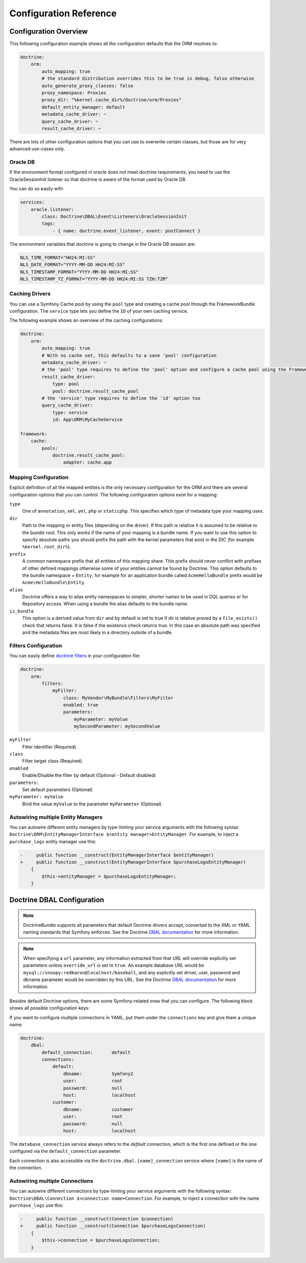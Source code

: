 .. index::
   single: Doctrine; ORM Configuration Reference
   single: Configuration Reference; Doctrine ORM

Configuration Reference
=======================

.. configuration-block::

    .. code-block:: yaml

        doctrine:
            dbal:
                default_connection:           default

                # A collection of custom types
                types:
                    # example
                    some_custom_type:
                        class:                Acme\HelloBundle\MyCustomType

                connections:
                    # A collection of different named connections (e.g. default, conn2, etc)
                    default:
                        dbname:               ~
                        host:                 localhost
                        port:                 ~
                        user:                 root
                        password:             ~
                        charset:              "UTF8"
                        dbname_suffix:        ~

                        # SQLite specific
                        path:                 ~

                        # SQLite specific
                        memory:               ~

                        # MySQL specific. The unix socket to use for MySQL
                        unix_socket:          ~

                        # IBM DB2 specific. True to use as persistent connection for the ibm_db2 driver
                        persistent:           ~

                        # IBM DB2 specific. The protocol to use for the ibm_db2 driver (default to TCPIP if omitted)
                        protocol:             ~

                        # Oracle specific. True to use SERVICE_NAME as connection parameter instead of SID for Oracle
                        service:              ~

                        # Oracle specific. Overrules dbname parameter if given and used as SERVICE_NAME or SID connection
                        # parameter for Oracle depending on the service parameter.
                        servicename:          ~

                        # oci8 driver specific. The session mode to use for the oci8 driver.
                        sessionMode:          ~

                        # SQL Anywhere specific (ServerName). The name of a running database server to connect to for SQL Anywhere.
                        server:               ~

                        # PostgreSQL specific (default_dbname).
                        # Override the default database (postgres) to connect to.
                        default_dbname:       ~

                        # PostgreSQL specific (LIBPQ-CONNECT-SSLMODE).
                        # Determines whether or with what priority a SSL TCP/IP connection will be negotiated with the server for PostgreSQL.
                        sslmode:              ~

                        # PostgreSQL specific (LIBPQ-CONNECT-SSLROOTCERT).
                        # The name of a file containing SSL certificate authority (CA) certificate(s).
                        # If the file exists, the server's certificate will be verified to be signed by one of these authorities.
                        sslrootcert:          ~

                        # PostgreSQL specific (LIBPQ-CONNECT-SSLCERT).
                        # The name of a file containing the client SSL certificate.
                        sslcert:              ~

                        # PostgreSQL specific (LIBPQ-CONNECT-SSLKEY).
                        # The name of a file containing the private key for the client SSL certificate.
                        sslkey:               ~

                        # PostgreSQL specific (LIBPQ-CONNECT-SSLCRL).
                        # The name of a file containing the SSL certificate revocation list (CRL).
                        sslcrl:               ~

                        # Oracle specific (SERVER=POOLED). True to use a pooled server with the oci8/pdo_oracle driver
                        pooled:               ~

                        # pdo_sqlsrv driver specific. Configuring MultipleActiveResultSets for the pdo_sqlsrv driver
                        MultipleActiveResultSets:  ~

                        # Enable savepoints for nested transactions
                        use_savepoints: true

                        driver:               pdo_mysql
                        platform_service:     ~
                        auto_commit:          ~

                        # If set to "/^sf2_/" all tables, and any named objects such as sequences
                        # not prefixed with "sf2_" will be ignored by the schema tool.
                        # This is for custom tables which should not be altered automatically.
                        schema_filter:        ~

                        # When true, queries are logged to a "doctrine" monolog channel
                        logging:              "%kernel.debug%"

                        profiling:            "%kernel.debug%"
                        # When true, profiling also collects a backtrace for each query
                        profiling_collect_backtrace: false
                        # When true, profiling also collects schema errors for each query
                        profiling_collect_schema_errors: true

                        server_version:       ~
                        driver_class:         ~
                        # Allows to specify a custom wrapper implementation to use.
                        # Must be a subclass of Doctrine\DBAL\Connection
                        wrapper_class:        ~
                        shard_choser:         ~
                        shard_choser_service: ~
                        keep_replica:           ~

                        # An array of options
                        options:
                            # example
                            # key:                  value

                        # An array of mapping types
                        mapping_types:
                            # example
                            # enum:                 string

                        default_table_options:
                            # Affects schema-tool. If absent, DBAL chooses defaults
                            # based on the platform. Examples here are for MySQL.
                            # charset:      utf8
                            # collate:      utf8_unicode_ci
                            # engine:       InnoDB

                        replicas:
                            # A collection of named replica connections (e.g. replica1, replica2)
                            replica1:
                                dbname:               ~
                                host:                 localhost
                                port:                 ~
                                user:                 root
                                password:             ~
                                charset:              ~
                                path:                 ~
                                memory:               ~

                                # MySQL specific. The unix socket to use for MySQL
                                unix_socket:          ~

                                # IBM DB2 specific. True to use as persistent connection for the ibm_db2 driver
                                persistent:           ~

                                # IBM DB2 specific. The protocol to use for the ibm_db2 driver (default to TCPIP if omitted)
                                protocol:             ~

                                # Oracle specific. True to use SERVICE_NAME as connection parameter instead of SID for Oracle
                                service:              ~

                                # Oracle specific. Overrules dbname parameter if given and used as SERVICE_NAME or SID connection
                                # parameter for Oracle depending on the service parameter.
                                servicename:          ~

                                # oci8 driver specific. The session mode to use for the oci8 driver.
                                sessionMode:          ~

                                # SQL Anywhere specific (ServerName). The name of a running database server to connect to for SQL Anywhere.
                                server:               ~

                                # PostgreSQL specific (default_dbname).
                                # Override the default database (postgres) to connect to.
                                default_dbname:       ~

                                # PostgreSQL specific (LIBPQ-CONNECT-SSLMODE).
                                # Determines whether or with what priority a SSL TCP/IP connection will be negotiated with the server for PostgreSQL.
                                sslmode:              ~

                                # PostgreSQL specific (LIBPQ-CONNECT-SSLROOTCERT).
                                # The name of a file containing SSL certificate authority (CA) certificate(s).
                                # If the file exists, the server's certificate will be verified to be signed by one of these authorities.
                                sslrootcert:          ~

                                # PostgreSQL specific (LIBPQ-CONNECT-SSLCERT).
                                # The name of a file containing the client SSL certificate.
                                sslcert:              ~

                                # PostgreSQL specific (LIBPQ-CONNECT-SSLKEY).
                                # The name of a file containing the private key for the client SSL certificate.
                                sslkey:               ~

                                # PostgreSQL specific (LIBPQ-CONNECT-SSLCRL).
                                # The name of a file containing the SSL certificate revocation list (CRL).
                                sslcrl:               ~

                                # Oracle specific (SERVER=POOLED). True to use a pooled server with the oci8/pdo_oracle driver
                                pooled:               ~

                                # pdo_sqlsrv driver specific. Configuring MultipleActiveResultSets for the pdo_sqlsrv driver
                                MultipleActiveResultSets:  ~

                        shards:
                            id:                   ~ # Required
                            dbname:               ~
                            host:                 localhost
                            port:                 ~
                            user:                 root
                            password:             ~
                            charset:              ~
                            path:                 ~
                            memory:               ~

                            # MySQL specific. The unix socket to use for MySQL
                            unix_socket:          ~

                            # IBM DB2 specific. True to use as persistent connection for the ibm_db2 driver
                            persistent:           ~

                            # IBM DB2 specific. The protocol to use for the ibm_db2 driver (default to TCPIP if omitted)
                            protocol:             ~

                            # Oracle specific. True to use SERVICE_NAME as connection parameter instead of SID for Oracle
                            service:              ~

                            # Oracle specific. Overrules dbname parameter if given and used as SERVICE_NAME or SID connection
                            # parameter for Oracle depending on the service parameter.
                            servicename:          ~

                            # oci8 driver specific. The session mode to use for the oci8 driver.
                            sessionMode:          ~

                            # SQL Anywhere specific (ServerName). The name of a running database server to connect to for SQL Anywhere.
                            server:               ~

                            # PostgreSQL specific (default_dbname).
                            # Override the default database (postgres) to connect to.
                            default_dbname:       ~

                            # PostgreSQL specific (LIBPQ-CONNECT-SSLMODE).
                            # Determines whether or with what priority a SSL TCP/IP connection will be negotiated with the server for PostgreSQL.
                            sslmode:              ~

                            # PostgreSQL specific (LIBPQ-CONNECT-SSLROOTCERT).
                            # The name of a file containing SSL certificate authority (CA) certificate(s).
                            # If the file exists, the server's certificate will be verified to be signed by one of these authorities.
                            sslrootcert:          ~

                            # PostgreSQL specific (LIBPQ-CONNECT-SSLCERT).
                            # The name of a file containing the client SSL certificate.
                            sslcert:              ~

                            # PostgreSQL specific (LIBPQ-CONNECT-SSLKEY).
                            # The name of a file containing the private key for the client SSL certificate.
                            sslkey:               ~

                            # PostgreSQL specific (LIBPQ-CONNECT-SSLCRL).
                            # The name of a file containing the SSL certificate revocation list (CRL).
                            sslcrl:               ~

                            # Oracle specific (SERVER=POOLED). True to use a pooled server with the oci8/pdo_oracle driver
                            pooled:               ~

                            # pdo_sqlsrv driver specific. Configuring MultipleActiveResultSets for the pdo_sqlsrv driver
                            MultipleActiveResultSets:  ~

            orm:
                default_entity_manager: ~ # The first defined is used if not set

                # Auto generate mode possible values are: "NEVER", "ALWAYS", "FILE_NOT_EXISTS", "EVAL", "FILE_NOT_EXISTS_OR_CHANGED"
                auto_generate_proxy_classes:  false
                proxy_dir:                    "%kernel.cache_dir%/doctrine/orm/Proxies"
                proxy_namespace:              Proxies

                entity_managers:

                    # A collection of different named entity managers (e.g. some_em, another_em)
                    some_em:
                        query_cache_driver:
                            type: ~
                            id:   ~
                            pool: ~
                        metadata_cache_driver:
                            type: ~
                            id:   ~
                            pool: ~
                        result_cache_driver:
                            type: ~
                            id:   ~
                            pool: ~
                        entity_listeners:
                            entities:

                                # example
                                Acme\HelloBundle\Entity\Author:
                                    listeners:

                                        # example
                                        Acme\HelloBundle\EventListener\ExampleListener:
                                            events:
                                                type:                 preUpdate
                                                method:               preUpdate

                        # The name of a DBAL connection (the one marked as default is used if not set)
                        connection:           ~
                        class_metadata_factory_name:  Doctrine\ORM\Mapping\ClassMetadataFactory
                        default_repository_class:     Doctrine\ORM\EntityRepository
                        auto_mapping:                 false
                        naming_strategy:              doctrine.orm.naming_strategy.default
                        quote_strategy:               doctrine.orm.quote_strategy.default
                        entity_listener_resolver:     ~
                        repository_factory:           ~
                        second_level_cache:
                            region_cache_driver:
                                type: ~
                                id:   ~
                                pool: ~
                            region_lock_lifetime: 60
                            log_enabled:          true
                            region_lifetime:      0
                            enabled:              true
                            factory:              ~
                            regions:

                                # Prototype
                                name:
                                    cache_driver:
                                        type: ~
                                        id:   ~
                                        pool: ~
                                    lock_path:            '%kernel.cache_dir%/doctrine/orm/slc/filelock'
                                    lock_lifetime:        60
                                    type:                 default
                                    lifetime:             0
                                    service:              ~
                                    name:                 ~
                            loggers:

                                # Prototype
                                name:
                                    name:                 ~
                                    service:              ~

                        # An array of hydrator names
                        hydrators:

                            # example
                            ListHydrator: Acme\HelloBundle\Hydrators\ListHydrator

                        mappings:
                            # An array of mappings, which may be a bundle name or something else
                            mapping_name:
                                mapping:              true
                                type:                 ~
                                dir:                  ~
                                alias:                ~
                                prefix:               ~
                                is_bundle:            ~

                        dql:
                            # A collection of string functions
                            string_functions:

                                # example
                                # test_string: Acme\HelloBundle\DQL\StringFunction

                            # A collection of numeric functions
                            numeric_functions:

                                # example
                                # test_numeric: Acme\HelloBundle\DQL\NumericFunction

                            # A collection of datetime functions
                            datetime_functions:

                                # example
                                # test_datetime: Acme\HelloBundle\DQL\DatetimeFunction

                        # Register SQL Filters in the entity manager
                        filters:

                            # An array of filters
                            some_filter:
                                class:                Acme\HelloBundle\Filter\SomeFilter # Required
                                enabled:              false

                                # An array of parameters
                                parameters:

                                    # example
                                    foo_param:              bar_value

                # Search for the "ResolveTargetEntityListener" class for a cookbook about this
                resolve_target_entities:

                    # Prototype
                    Acme\InvoiceBundle\Model\InvoiceSubjectInterface: Acme\AppBundle\Entity\Customer

    .. code-block:: xml

        <?xml version="1.0" encoding="UTF-8" ?>
        <container xmlns="http://symfony.com/schema/dic/services"
            xmlns:xsi="http://www.w3.org/2001/XMLSchema-instance"
            xmlns:doctrine="http://symfony.com/schema/dic/doctrine"
            xsi:schemaLocation="http://symfony.com/schema/dic/services
                http://symfony.com/schema/dic/services/services-1.0.xsd
                http://symfony.com/schema/dic/doctrine
                http://symfony.com/schema/dic/doctrine/doctrine-1.0.xsd">

            <doctrine:config>

                <doctrine:dbal default-connection="default">

                    <!-- example -->
                    <!-- class: Required -->
                    <doctrine:type
                        name="some_custom_type"
                        class="Acme\HelloBundle\MyCustomType"
                    />

                    <!-- example -->
                    <!-- unix-socket: The unix socket to use for MySQL -->
                    <!-- persistent: True to use as persistent connection for the ibm_db2 driver -->
                    <!-- protocol: The protocol to use for the ibm_db2 driver (default to TCPIP if omitted) -->
                    <!-- service: True to use SERVICE_NAME as connection parameter instead of SID for Oracle -->
                    <!-- servicename: Overrules dbname parameter if given and used as SERVICE_NAME or SID connection parameter for Oracle depending on the service parameter. -->
                    <!-- sessionMode: The session mode to use for the oci8 driver -->
                    <!-- server: The name of a running database server to connect to for SQL Anywhere. -->
                    <!-- default_dbname: Override the default database (postgres) to connect to for PostgreSQL. -->
                    <!-- sslmode: Determines whether or with what priority a SSL TCP/IP connection will be negotiated with the server for PostgreSQL. -->
                    <!-- sslrootcert: The name of a file containing SSL certificate authority (CA) certificate(s). If the file exists, the server's certificate will be verified to be signed by one of these authorities. -->
                    <!-- sslcert: The name of a file containing a client SSL certificate -->
                    <!-- sslkey: The name of a file containing the private key used for the client SSL certificate -->
                    <!-- sslcrl: The name of a file containing the SSL certificate revocation list (CRL) -->
                    <!-- pooled: True to use a pooled server with the oci8/pdo_oracle driver -->
                    <!-- MultipleActiveResultSets: Configuring MultipleActiveResultSets for the pdo_sqlsrv driver -->
                    <!-- use-savepoints: Enable savepoints for nested transactions -->
                    <doctrine:connection
                        name="default"
                        dbname=""
                        host="localhost"
                        port="null"
                        user="root"
                        password="null"
                        charset="UTF8"
                        path=""
                        memory=""
                        unix-socket=""
                        persistent=""
                        protocol=""
                        service=""
                        servicename=""
                        sessionMode=""
                        server=""
                        default_dbname=""
                        sslmode=""
                        sslrootcert=""
                        sslcert=""
                        sslkey=""
                        sslcrl=""
                        pooled=""
                        MultipleActiveResultSets=""
                        use-savepoints="true"
                        driver="pdo_mysql"
                        platform-service=""
                        auto-commit=""
                        schema-filter=""
                        logging="%kernel.debug%"
                        profiling="%kernel.debug%"
                        profiling-collect-backtrace="false"
                        profiling-collect-schema-errors="true"
                        server-version=""
                        driver-class=""
                        wrapper-class=""
                        shard-choser=""
                        shard-choser-service=""
                        keep-replica=""
                    >

                        <!-- example -->
                        <doctrine:option key="key">value</doctrine:option>

                        <!-- example -->
                        <doctrine:mapping-type name="enum">string</doctrine:mapping-type>

                        <!-- example -->
                        <doctrine:default-table-option name="charset">utf8</doctrine:default-table-option>
                        <doctrine:default-table-option name="collate">utf8_unicode_ci</doctrine:default-table-option>
                        <doctrine:default-table-option name="engine">InnoDB</doctrine:default-table-option>

                        <!-- example -->
                        <!-- unix-socket: The unix socket to use for MySQL -->
                        <!-- persistent: True to use as persistent connection for the ibm_db2 driver -->
                        <!-- protocol: The protocol to use for the ibm_db2 driver (default to TCPIP if omitted) -->
                        <!-- service: True to use SERVICE_NAME as connection parameter instead of SID for Oracle -->
                        <!-- servicename: Overrules dbname parameter if given and used as SERVICE_NAME or SID connection parameter for Oracle depending on the service parameter. -->
                        <!-- sessionMode: The session mode to use for the oci8 driver -->
                        <!-- server: The name of a running database server to connect to for SQL Anywhere. -->
                        <!-- default_dbname: Override the default database (postgres) to connect to for PostgreSQL. -->
                        <!-- sslmode: Determines whether or with what priority a SSL TCP/IP connection will be negotiated with the server for PostgreSQL. -->
                        <!-- sslrootcert: The name of a file containing SSL certificate authority (CA) certificate(s). If the file exists, the server's certificate will be verified to be signed by one of these authorities. -->
                        <!-- sslcert: The name of a file containing a client SSL certificate -->
                        <!-- sslkey: The name of a file containing the private key used for the client SSL certificate -->
                        <!-- sslcrl: The name of a file containing the SSL certificate revocation list (CRL) -->
                        <!-- pooled: True to use a pooled server with the oci8/pdo_oracle driver -->
                        <!-- MultipleActiveResultSets: Configuring MultipleActiveResultSets for the pdo_sqlsrv driver -->
                        <doctrine:replica
                            name="replica1"
                            dbname=""
                            host="localhost"
                            port="null"
                            user="root"
                            password="null"
                            charset=""
                            path=""
                            memory=""
                            unix-socket=""
                            persistent=""
                            protocol=""
                            service=""
                            servicename=""
                            sessionMode=""
                            server=""
                            default_dbname=""
                            sslmode=""
                            sslrootcert=""
                            sslcert=""
                            sslkey=""
                            sslcrl=""
                            pooled=""
                            MultipleActiveResultSets=""
                        />

                        <!-- example -->
                        <!-- id: Required -->
                        <!-- unix-socket: The unix socket to use for MySQL -->
                        <!-- persistent: True to use as persistent connection for the ibm_db2 driver -->
                        <!-- protocol: The protocol to use for the ibm_db2 driver (default to TCPIP if omitted) -->
                        <!-- service: True to use SERVICE_NAME as connection parameter instead of SID for Oracle -->
                        <!-- servicename: Overrules dbname parameter if given and used as SERVICE_NAME or SID connection parameter for Oracle depending on the service parameter. -->
                        <!-- sessionMode: The session mode to use for the oci8 driver -->
                        <!-- server: The name of a running database server to connect to for SQL Anywhere. -->
                        <!-- default_dbname: Override the default database (postgres) to connect to for PostgreSQL. -->
                        <!-- sslmode: Determines whether or with what priority a SSL TCP/IP connection will be negotiated with the server for PostgreSQL. -->
                        <!-- sslrootcert: The name of a file containing SSL certificate authority (CA) certificate(s). If the file exists, the server's certificate will be verified to be signed by one of these authorities. -->
                        <!-- sslcert: The name of a file containing a client SSL certificate -->
                        <!-- sslkey: The name of a file containing the private key used for the client SSL certificate -->
                        <!-- sslcrl: The name of a file containing the SSL certificate revocation list (CRL) -->
                        <!-- pooled: True to use a pooled server with the oci8/pdo_oracle driver -->
                        <!-- MultipleActiveResultSets: Configuring MultipleActiveResultSets for the pdo_sqlsrv driver -->
                        <doctrine:shard
                            id=""
                            dbname=""
                            host="localhost"
                            port="null"
                            user="root"
                            password="null"
                            charset=""
                            path=""
                            memory=""
                            unix-socket=""
                            persistent=""
                            protocol=""
                            service=""
                            servicename=""
                            sessionMode=""
                            server=""
                            default_dbname=""
                            sslmode=""
                            sslrootcert=""
                            sslcert=""
                            sslkey=""
                            sslcrl=""
                            pooled=""
                            MultipleActiveResultSets=""
                        />

                    </doctrine:connection>

                </doctrine:dbal>

                <!-- auto-generate-proxy-classes: Auto generate mode possible values are: "NEVER", "ALWAYS", "FILE_NOT_EXISTS", "EVAL, "FILE_NOT_EXISTS_OR_CHANGED" -->
                <doctrine:orm
                    default-entity-manager="default"
                    auto-generate-proxy-classes="false"
                    proxy-dir="%kernel.cache_dir%/doctrine/orm/Proxies"
                    proxy-namespace="Proxies"
                >

                    <!-- example -->
                    <doctrine:entity-manager
                        name="default"
                        connection=""
                        class-metadata-factory-name="Doctrine\ORM\Mapping\ClassMetadataFactory"
                        default-repository-class="Doctrine\ORM\EntityRepository"
                        auto-mapping="false"
                        naming-strategy="doctrine.orm.naming_strategy.default"
                        quote-strategy="doctrine.orm.quote_strategy.default"
                        entity-listener-resolver="null"
                        repository-factory="null"
                    >

                        <doctrine:query-cache-driver
                            type="pool"
                            id=""
                            pool=""
                        />

                        <doctrine:metadata-cache-driver
                            type="pool"
                            id=""
                            pool=""
                        />

                        <doctrine:result-cache-driver
                            type="pool"
                            id=""
                            pool=""
                        />

                        <doctrine:entity-listeners>

                            <!-- example -->
                            <doctrine:entity class="Acme\HelloBundle\Entity\Author">

                                <!-- example -->
                                <doctrine:listener class="Acme\HelloBundle\EventListener\ExampleListener">

                                    <!-- example -->
                                    <doctrine:event
                                        type="preUpdate"
                                        method="preUpdate"
                                    />

                                </doctrine:listener>

                            </doctrine:entity>

                        </doctrine:entity-listeners>

                        <doctrine:second-level-cache
                            region-lock-lifetime="60"
                            log-enabled="true"
                            region-lifetime="0"
                            enabled="true"
                            factory=""
                        >

                            <doctrine:region-cache-driver
                                type="pool"
                                id=""
                                pool=""
                            />

                            <!-- example -->
                            <doctrine:region
                                name=""
                                lock-path="%kernel.cache_dir%/doctrine/orm/slc/filelock"
                                lock-lifetime="60"
                                type="default"
                                lifetime="0"
                                service=""
                            >

                                <doctrine:cache-driver
                                    type="pool"
                                    id=""
                                    pool=""
                                />

                            </doctrine:region>

                            <!-- example -->
                            <doctrine:logger
                                name=""
                                service=""
                            />

                        </doctrine:second-level-cache>

                        <!-- example -->
                        <doctrine:hydrator name="ListHydrator">Acme\HelloBundle\Hydrators\ListHydrator</doctrine:hydrator>

                        <!-- example -->
                        <doctrine:mapping
                            name="AcmeHelloBundle"
                            mapping="true"
                            type=""
                            dir=""
                            alias=""
                            prefix=""
                            is-bundle=""
                        />

                        <doctrine:dql>

                            <!-- example -->
                            <doctrine:string-function name="test_string">Acme\HelloBundle\DQL\StringFunction</doctrine:string-function>

                            <!-- example -->
                            <doctrine:numeric-function name="test_numeric">Acme\HelloBundle\DQL\NumericFunction</doctrine:numeric-function>

                            <!-- example -->
                            <doctrine:datetime-function name="test_datetime">Acme\HelloBundle\DQL\DatetimeFunction</doctrine:datetime-function>

                        </doctrine:dql>

                        <!-- example -->
                        <!-- Register SQL Filters in the entity manager -->
                        <!-- class: Required -->
                        <doctrine:filter
                            name="some_filter"
                            class="Acme\HelloBundle\Filter\SomeFilter"
                            enabled="false"
                        >

                            <!-- example -->
                            <doctrine:parameter name="foo_param">bar_value</doctrine:parameter>

                        </doctrine:filter>

                    </doctrine:entity-manager>

                    <!-- example -->
                    <doctrine:resolve-target-entity interface="Acme\InvoiceBundle\Model\InvoiceSubjectInterface">Acme\AppBundle\Entity\Customer</doctrine:resolve-target-entity>

                </doctrine:orm>

            </doctrine:config>
        </container>

Configuration Overview
----------------------

This following configuration example shows all the configuration defaults that
the ORM resolves to:

.. code-block:: yaml

    doctrine:
        orm:
            auto_mapping: true
            # the standard distribution overrides this to be true in debug, false otherwise
            auto_generate_proxy_classes: false
            proxy_namespace: Proxies
            proxy_dir: "%kernel.cache_dir%/doctrine/orm/Proxies"
            default_entity_manager: default
            metadata_cache_driver: ~
            query_cache_driver: ~
            result_cache_driver: ~

There are lots of other configuration options that you can use to overwrite
certain classes, but those are for very advanced use-cases only.

Oracle DB
~~~~~~~~~

If the environment format configured in oracle does not meet doctrine requirements,
you need to use the OracleSessionInit listener so that doctrine is aware of the format used by Oracle DB.

You can do so easily with

.. code-block:: yaml

    services:
        oracle.listener:
            class: Doctrine\DBAL\Event\Listeners\OracleSessionInit
            tags:
                - { name: doctrine.event_listener, event: postConnect }

The environment variables that doctrine is going to change in the Oracle DB session are:

.. code-block:: yaml

    NLS_TIME_FORMAT="HH24:MI:SS"
    NLS_DATE_FORMAT="YYYY-MM-DD HH24:MI:SS"
    NLS_TIMESTAMP_FORMAT="YYYY-MM-DD HH24:MI:SS"
    NLS_TIMESTAMP_TZ_FORMAT="YYYY-MM-DD HH24:MI:SS TZH:TZM"


Caching Drivers
~~~~~~~~~~~~~~~

You can use a Symfony Cache pool by using the ``pool`` type and creating a cache
pool through the FrameworkBundle configuration. The ``service`` type lets you
define the ``ID`` of your own caching service.

The following example shows an overview of the caching configurations:

.. code-block:: yaml

    doctrine:
        orm:
            auto_mapping: true
            # With no cache set, this defaults to a sane 'pool' configuration
            metadata_cache_driver: ~
            # the 'pool' type requires to define the 'pool' option and configure a cache pool using the FrameworkBundle
            result_cache_driver:
                type: pool
                pool: doctrine.result_cache_pool
            # the 'service' type requires to define the 'id' option too
            query_cache_driver:
                type: service
                id: App\ORM\MyCacheService

    framework:
        cache:
            pools:
                doctrine.result_cache_pool:
                    adapter: cache.app

Mapping Configuration
~~~~~~~~~~~~~~~~~~~~~

Explicit definition of all the mapped entities is the only necessary
configuration for the ORM and there are several configuration options that you
can control. The following configuration options exist for a mapping:

``type``
    One of ``annotation``, ``xml``, ``yml``, ``php`` or ``staticphp``.
    This specifies which type of metadata type your mapping uses.

``dir``
    Path to the mapping or entity files (depending on the driver). If this path
    is relative it is assumed to be relative to the bundle root. This only works
    if the name of your mapping is a bundle name. If you want to use this option
    to specify absolute paths you should prefix the path with the kernel
    parameters that exist in the DIC (for example ``%kernel.root_dir%``).

``prefix``
    A common namespace prefix that all entities of this mapping share. This
    prefix should never conflict with prefixes of other defined mappings
    otherwise some of your entities cannot be found by Doctrine. This option
    defaults to the bundle namespace + ``Entity``, for example for an
    application bundle called ``AcmeHelloBundle`` prefix would be
    ``Acme\HelloBundle\Entity``.

``alias``
    Doctrine offers a way to alias entity namespaces to simpler, shorter names
    to be used in DQL queries or for Repository access. When using a bundle the
    alias defaults to the bundle name.

``is_bundle``
    This option is a derived value from ``dir`` and by default is set to true if
    dir is relative proved by a ``file_exists()`` check that returns false. It
    is false if the existence check returns true. In this case an absolute path
    was specified and the metadata files are most likely in a directory outside
    of a bundle.

.. index::
    single: Configuration; Doctrine DBAL
    single: Doctrine; DBAL configuration

Filters Configuration
~~~~~~~~~~~~~~~~~~~~~

You can easily define `doctrine filters`_ in your configuration file:

.. code-block:: yaml

    doctrine:
        orm:
            filters:
                myFilter:
                    class: MyVendor\MyBundle\Filters\MyFilter
                    enabled: true
                    parameters:
                        myParameter: myValue
                        mySecondParameter: mySecondValue

``myFilter``
    Filter identifier (Required)

``class``
    Filter target class (Required)

``enabled``
    Enable/Disable the filter by default (Optional - Default disabled)

``parameters:``
    Set default parameters (Optional)

``myParameter: myValue``
    Bind the value ``myValue`` to the parameter ``myParameter`` (Optional)

.. _doctrine filters: http://docs.doctrine-project.org/projects/doctrine-orm/en/latest/reference/filters.html

.. _`reference-dbal-configuration`:

Autowiring multiple Entity Managers
~~~~~~~~~~~~~~~~~~~~~~~~~~~~~~~

You can autowire different entity managers by type-hinting your service arguments with
the following syntax: ``Doctrine\ORM\EntityManagerInterface $<entity manager>EntityManager``.
For example, to inject a ``purchase_logs`` entity manager use this:

.. code-block:: diff

    -     public function __construct(EntityManagerInterface $entityManager)
    +     public function __construct(EntityManagerInterface $purchaseLogsEntityManager)
        {
            $this->entityManager = $purchaseLogsEntityManager;
        }

Doctrine DBAL Configuration
---------------------------

.. note::

    DoctrineBundle supports all parameters that default Doctrine drivers
    accept, converted to the XML or YAML naming standards that Symfony
    enforces. See the Doctrine `DBAL documentation`_ for more information.

.. note::

    When specifying a ``url`` parameter, any information extracted from that
    URL will override explicitly set parameters unless ``override_url`` is set
    to ``true``. An example database URL would be
    ``mysql://snoopy:redbaron@localhost/baseball``, and any explicitly set driver,
    user, password and dbname parameter would be overridden by this URL.
    See the Doctrine `DBAL documentation`_ for more information.

Besides default Doctrine options, there are some Symfony-related ones that you
can configure. The following block shows all possible configuration keys:

.. configuration-block::

    .. code-block:: yaml

        doctrine:
            dbal:
                url:                      mysql://user:secret@localhost:1234/otherdatabase # this would override the values below
                dbname:                   database
                host:                     localhost
                port:                     1234
                user:                     user
                password:                 secret
                dbname_suffix:            _test
                driver:                   pdo_mysql
                driver_class:             MyNamespace\MyDriverImpl
                options:
                    foo: bar
                path:                     "%kernel.project_dir%/var/data.db" # SQLite specific
                memory:                   true                               # SQLite specific
                unix_socket:              /tmp/mysql.sock
                persistent:               true
                MultipleActiveResultSets: true                # pdo_sqlsrv driver specific
                pooled:                   true                # Oracle specific (SERVER=POOLED)
                protocol:                 TCPIP               # IBM DB2 specific (PROTOCOL)
                server:                   my_database_server  # SQL Anywhere specific (ServerName)
                service:                  true                # Oracle specific (SERVICE_NAME instead of SID)
                servicename:              MyOracleServiceName # Oracle specific (SERVICE_NAME)
                sessionMode:              2                   # oci8 driver specific (session_mode)
                default_dbname:           database            # PostgreSQL specific (default_dbname)
                sslmode:                  require             # PostgreSQL specific (LIBPQ-CONNECT-SSLMODE)
                sslrootcert:              postgresql-ca.pem   # PostgreSQL specific (LIBPQ-CONNECT-SSLROOTCERT)
                sslcert:                  postgresql-cert.pem # PostgreSQL specific (LIBPQ-CONNECT-SSLCERT)
                sslkey:                   postgresql-key.pem  # PostgreSQL specific (LIBPQ-CONNECT-SSLKEY)
                sslcrl:                   postgresql.crl      # PostgreSQL specific (LIBPQ-CONNECT-SSLCRL)
                wrapper_class:            MyDoctrineDbalConnectionWrapper
                charset:                  UTF8
                logging:                  "%kernel.debug%"
                platform_service:         MyOwnDatabasePlatformService
                auto_commit:              false
                schema_filter:            ^sf2_
                mapping_types:
                    enum: string
                types:
                    custom: Acme\HelloBundle\MyCustomType
                default_table_options:
                    # Affects schema-tool. If absent, DBAL chooses defaults
                    # based on the platform.
                    charset:              utf8
                    collate:              utf8_unicode_ci
                    engine:               InnoDB

    .. code-block:: xml

        <?xml version="1.0" encoding="UTF-8" ?>
        <container xmlns="http://symfony.com/schema/dic/services"
            xmlns:xsi="http://www.w3.org/2001/XMLSchema-instance"
            xmlns:doctrine="http://symfony.com/schema/dic/doctrine"
            xsi:schemaLocation="http://symfony.com/schema/dic/services
                http://symfony.com/schema/dic/services/services-1.0.xsd
                http://symfony.com/schema/dic/doctrine
                http://symfony.com/schema/dic/doctrine/doctrine-1.0.xsd">

            <doctrine:config>
                <!--
                    SQLite specific options:
                    - path
                    - memory
                -->
                <!--
                    Oracle specific options:
                    - pooled (SERVER=POOLED)
                    - service (SERVICE_NAME instead of SID)
                    - servicename (SERVICE_NAME)
                -->
                <!--
                    PostgreSQL specific options:
                    - default_dbname (default_dbname)
                    - sslmode (LIBPQ-CONNECT-SSLMODE)
                    - sslrootcert (LIBPQ-CONNECT-SSLROOTCERT)
                    - sslcert (LIBPQ-CONNECT-SSLCERT)
                    - sslkey (LIBPQ-CONNECT-SSLKEY)
                    - sslcrl (LIBPQ-CONNECT-SSLCRL)
                -->
                <!--
                    IBM DB2 specific options:
                    - protocol (PROTOCOL)
                -->
                <!--
                    SQL Anywhere specific options:
                    - server (ServerName)
                -->
                <!--
                    oci8 specific options:
                    - sessionMode (session_mode)
                -->

                <doctrine:dbal
                    name="default"
                    url="mysql://user:secret@localhost:1234/otherdatabase"
                    dbname="database"
                    host="localhost"
                    port="1234"
                    user="user"
                    password="secret"
                    driver="pdo_mysql"
                    driver-class="MyNamespace\MyDriverImpl"
                    path="%kernel.project_dir%/var/data.db"
                    memory="true"
                    unix-socket="/tmp/mysql.sock"
                    persistent="true"
                    multiple-active-result-sets="true"
                    pooled="true"
                    protocol="TCPIP"
                    server="my_database_server"
                    service="true"
                    servicename="MyOracleServiceName"
                    sessionMode="2"
                    default_dbname="database"
                    sslmode="require"
                    sslrootcert="postgresql-ca.pem"
                    sslcert="postgresql-cert.pem"
                    sslkey="postgresql-key.pem"
                    sslcrl="postgresql.crl"
                    wrapper-class="MyDoctrineDbalConnectionWrapper"
                    charset="UTF8"
                    logging="%kernel.debug%"
                    platform-service="MyOwnDatabasePlatformService"
                    auto-commit="false"
                    schema-filter="^sf2_"
                >
                    <doctrine:option key="foo">bar</doctrine:option>
                    <doctrine:mapping-type name="enum">string</doctrine:mapping-type>
                    <doctrine:default-table-option name="charset">utf8</doctrine:default-table-option>
                    <doctrine:default-table-option name="collate">utf8_unicode_ci</doctrine:default-table-option>
                    <doctrine:default-table-option name="engine">InnoDB</doctrine:default-table-option>
                    <doctrine:type name="custom">Acme\HelloBundle\MyCustomType</doctrine:type>
                </doctrine:dbal>
            </doctrine:config>
        </container>

If you want to configure multiple connections in YAML, put them under the
``connections`` key and give them a unique name:

.. code-block:: yaml

    doctrine:
        dbal:
            default_connection:       default
            connections:
                default:
                    dbname:           Symfony2
                    user:             root
                    password:         null
                    host:             localhost
                customer:
                    dbname:           customer
                    user:             root
                    password:         null
                    host:             localhost

The ``database_connection`` service always refers to the *default* connection,
which is the first one defined or the one configured via the
``default_connection`` parameter.

Each connection is also accessible via the ``doctrine.dbal.[name]_connection``
service where ``[name]`` is the name of the connection.

Autowiring multiple Connections
~~~~~~~~~~~~~~~~~~~~~~~~~~~~~~~

You can autowire different connections by type-hinting your service arguments with
the following syntax: ``Doctrine\DBAL\Connection $<connection name>Connection``.
For example, to inject a connection with the name ``purchase_logs`` use this:

.. code-block:: diff

    -     public function __construct(Connection $connection)
    +     public function __construct(Connection $purchaseLogsConnection)
        {
            $this->connection = $purchaseLogsConnection;
        }

.. _DBAL documentation: https://www.doctrine-project.org/projects/doctrine-dbal/en/2.10/index.html
